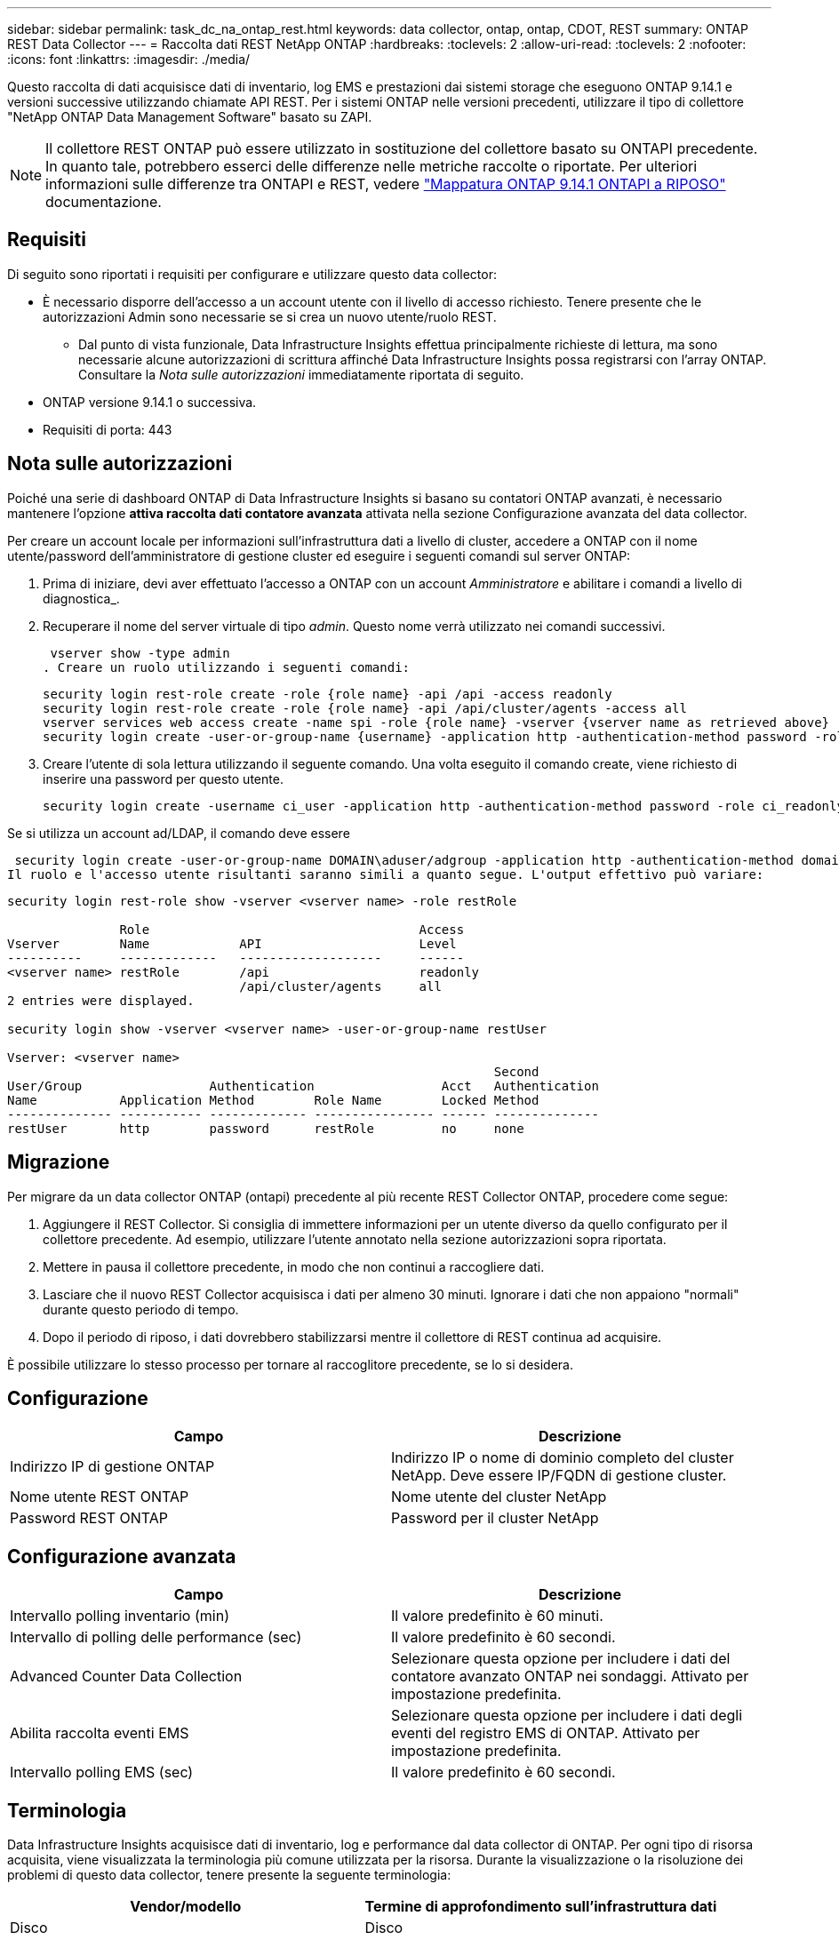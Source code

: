---
sidebar: sidebar 
permalink: task_dc_na_ontap_rest.html 
keywords: data collector, ontap, ontap, CDOT, REST 
summary: ONTAP REST Data Collector 
---
= Raccolta dati REST NetApp ONTAP
:hardbreaks:
:toclevels: 2
:allow-uri-read: 
:toclevels: 2
:nofooter: 
:icons: font
:linkattrs: 
:imagesdir: ./media/


[role="lead"]
Questo raccolta di dati acquisisce dati di inventario, log EMS e prestazioni dai sistemi storage che eseguono ONTAP 9.14.1 e versioni successive utilizzando chiamate API REST. Per i sistemi ONTAP nelle versioni precedenti, utilizzare il tipo di collettore "NetApp ONTAP Data Management Software" basato su ZAPI.


NOTE: Il collettore REST ONTAP può essere utilizzato in sostituzione del collettore basato su ONTAPI precedente. In quanto tale, potrebbero esserci delle differenze nelle metriche raccolte o riportate. Per ulteriori informazioni sulle differenze tra ONTAPI e REST, vedere link:https://docs.netapp.com/us-en/ontap-restmap-9141/index.html["Mappatura ONTAP 9.14.1 ONTAPI a RIPOSO"] documentazione.



== Requisiti

Di seguito sono riportati i requisiti per configurare e utilizzare questo data collector:

* È necessario disporre dell'accesso a un account utente con il livello di accesso richiesto. Tenere presente che le autorizzazioni Admin sono necessarie se si crea un nuovo utente/ruolo REST.
+
** Dal punto di vista funzionale, Data Infrastructure Insights effettua principalmente richieste di lettura, ma sono necessarie alcune autorizzazioni di scrittura affinché Data Infrastructure Insights possa registrarsi con l'array ONTAP. Consultare la _Nota sulle autorizzazioni_ immediatamente riportata di seguito.


* ONTAP versione 9.14.1 o successiva.
* Requisiti di porta: 443




== Nota sulle autorizzazioni

Poiché una serie di dashboard ONTAP di Data Infrastructure Insights si basano su contatori ONTAP avanzati, è necessario mantenere l'opzione *attiva raccolta dati contatore avanzata* attivata nella sezione Configurazione avanzata del data collector.

Per creare un account locale per informazioni sull'infrastruttura dati a livello di cluster, accedere a ONTAP con il nome utente/password dell'amministratore di gestione cluster ed eseguire i seguenti comandi sul server ONTAP:

. Prima di iniziare, devi aver effettuato l'accesso a ONTAP con un account _Amministratore_ e abilitare i comandi a livello di diagnostica_.
. Recuperare il nome del server virtuale di tipo _admin_. Questo nome verrà utilizzato nei comandi successivi.
+
 vserver show -type admin
. Creare un ruolo utilizzando i seguenti comandi:
+
....
security login rest-role create -role {role name} -api /api -access readonly
security login rest-role create -role {role name} -api /api/cluster/agents -access all
vserver services web access create -name spi -role {role name} -vserver {vserver name as retrieved above}
security login create -user-or-group-name {username} -application http -authentication-method password -role {role name}
....
. Creare l'utente di sola lettura utilizzando il seguente comando. Una volta eseguito il comando create, viene richiesto di inserire una password per questo utente.
+
 security login create -username ci_user -application http -authentication-method password -role ci_readonly


Se si utilizza un account ad/LDAP, il comando deve essere

 security login create -user-or-group-name DOMAIN\aduser/adgroup -application http -authentication-method domain -role ci_readonly
Il ruolo e l'accesso utente risultanti saranno simili a quanto segue. L'output effettivo può variare:

[listing]
----
security login rest-role show -vserver <vserver name> -role restRole

               Role                                    Access
Vserver        Name            API                     Level
----------     -------------   -------------------     ------
<vserver name> restRole        /api                    readonly
                               /api/cluster/agents     all
2 entries were displayed.

security login show -vserver <vserver name> -user-or-group-name restUser

Vserver: <vserver name>
                                                                 Second
User/Group                 Authentication                 Acct   Authentication
Name           Application Method        Role Name        Locked Method
-------------- ----------- ------------- ---------------- ------ --------------
restUser       http        password      restRole         no     none
----


== Migrazione

Per migrare da un data collector ONTAP (ontapi) precedente al più recente REST Collector ONTAP, procedere come segue:

. Aggiungere il REST Collector. Si consiglia di immettere informazioni per un utente diverso da quello configurato per il collettore precedente. Ad esempio, utilizzare l'utente annotato nella sezione autorizzazioni sopra riportata.
. Mettere in pausa il collettore precedente, in modo che non continui a raccogliere dati.
. Lasciare che il nuovo REST Collector acquisisca i dati per almeno 30 minuti. Ignorare i dati che non appaiono "normali" durante questo periodo di tempo.
. Dopo il periodo di riposo, i dati dovrebbero stabilizzarsi mentre il collettore di REST continua ad acquisire.


È possibile utilizzare lo stesso processo per tornare al raccoglitore precedente, se lo si desidera.



== Configurazione

[cols="2*"]
|===
| Campo | Descrizione 


| Indirizzo IP di gestione ONTAP | Indirizzo IP o nome di dominio completo del cluster NetApp. Deve essere IP/FQDN di gestione cluster. 


| Nome utente REST ONTAP | Nome utente del cluster NetApp 


| Password REST ONTAP | Password per il cluster NetApp 
|===


== Configurazione avanzata

[cols="2*"]
|===
| Campo | Descrizione 


| Intervallo polling inventario (min) | Il valore predefinito è 60 minuti. 


| Intervallo di polling delle performance (sec) | Il valore predefinito è 60 secondi. 


| Advanced Counter Data Collection | Selezionare questa opzione per includere i dati del contatore avanzato ONTAP nei sondaggi. Attivato per impostazione predefinita. 


| Abilita raccolta eventi EMS | Selezionare questa opzione per includere i dati degli eventi del registro EMS di ONTAP. Attivato per impostazione predefinita. 


| Intervallo polling EMS (sec) | Il valore predefinito è 60 secondi. 
|===


== Terminologia

Data Infrastructure Insights acquisisce dati di inventario, log e performance dal data collector di ONTAP. Per ogni tipo di risorsa acquisita, viene visualizzata la terminologia più comune utilizzata per la risorsa. Durante la visualizzazione o la risoluzione dei problemi di questo data collector, tenere presente la seguente terminologia:

[cols="2*"]
|===
| Vendor/modello | Termine di approfondimento sull'infrastruttura dati 


| Disco | Disco 


| Gruppo RAID | Gruppo di dischi 


| Cluster | Storage 


| Nodo | Nodo di storage 


| Aggregato | Pool di storage 


| LUN | Volume 


| Volume | Volume interno 


| Storage Virtual Machine/Vserver | Macchina virtuale per lo storage 
|===


== Terminologia per la gestione dei dati ONTAP

I seguenti termini si applicano agli oggetti o ai riferimenti presenti nelle landing page delle risorse di storage per la gestione dei dati di ONTAP. Molti di questi termini si applicano anche ad altri data collezionisti.



=== Storage

* Modello – un elenco delimitato da virgole dei nomi dei modelli di nodi univoci e discreti all'interno di questo cluster. Se tutti i nodi nei cluster sono dello stesso tipo di modello, viene visualizzato un solo nome di modello.
* Vendor (vendor): Stesso nome del vendor che si potrebbe vedere se si configurava una nuova origine dati.
* Numero di serie – UUID dell'array
* IP (IP): Generalmente corrisponde agli IP o ai nomi host configurati nell'origine dati.
* Versione del microcodice – firmware.
* Capacità raw – somma di base 2 di tutti i dischi fisici nel sistema, indipendentemente dal ruolo.
* Latenza: Una rappresentazione di ciò che stanno sperimentando i carichi di lavoro dell'host, sia in lettura che in scrittura. Idealmente, Data Infrastructure Insights sta reperendo questo valore direttamente, ma spesso non è così. Al posto dell'array che lo offre, Data Infrastructure Insights sta generalmente eseguendo un calcolo ponderato in IOPS derivato dalle statistiche dei singoli volumi interni.
* Throughput: Aggregato da volumi interni. Gestione – può contenere un collegamento ipertestuale per l'interfaccia di gestione del dispositivo. Creato a livello di codice dall'origine dati Data Infrastructure Insights come parte del reporting di inventario.




=== Pool di storage

* Storage: Su quale array di storage vive questo pool. Obbligatorio.
* Type (tipo) – un valore descrittivo da un elenco di possibilità enumerate. La maggior parte dei casi sarà "aggregato" o "RAID Group".
* Nodo – se l'architettura di questo array di storage è tale che i pool appartengano a un nodo di storage specifico, il suo nome verrà visualizzato qui come un collegamento ipertestuale alla propria landing page.
* Utilizza Flash Pool – valore Sì/No – questo pool basato su SATA/SAS ha SSD utilizzati per l'accelerazione del caching?
* Ridondanza: Livello RAID o schema di protezione. RAID_DP è a doppia parità, RAID_TP è a tripla parità.
* Capacity (capacità): I valori qui riportati sono la capacità logica utilizzata, la capacità utilizzabile e la capacità logica totale, nonché la percentuale utilizzata in tali valori.
* Capacità con overcommit – se utilizzando le tecnologie di efficienza è stata allocata una somma totale di capacità di volume o volume interno superiore alla capacità logica del pool di storage, il valore percentuale qui sarà maggiore dello 0%.
* Snapshot: Capacità di snapshot utilizzate e totali, se l'architettura del pool di storage dedica parte della sua capacità a segmentare aree esclusivamente per le snapshot. È probabile che le configurazioni ONTAP in MetroCluster mostrino questo aspetto, mentre le altre configurazioni ONTAP lo dimostrano meno.
* Utilizzo - valore percentuale che indica la percentuale massima di occupato su disco di qualsiasi disco che contribuisce alla capacità di questo pool di storage. L'utilizzo dei dischi non ha necessariamente una forte correlazione con le performance degli array: L'utilizzo potrebbe essere elevato a causa di ricostruzioni dei dischi, attività di deduplica, ecc. in assenza di carichi di lavoro basati su host. Inoltre, le implementazioni di replica di molti array possono favorire l'utilizzo del disco senza essere visualizzate come volume interno o workload di volume.
* IOPS: La somma degli IOPS di tutti i dischi che contribuiscono alla capacità di questo pool di storage. Throughput (throughput): La somma del throughput di tutti i dischi che contribuiscono alla capacità di questo pool di storage.




=== Nodo di storage

* Storage – a quale array di storage fa parte questo nodo. Obbligatorio.
* Partner HA: Nelle piattaforme in cui un nodo eseguirà il failover su un nodo e solo su un altro, questo verrà generalmente visualizzato qui.
* State (Stato): Integrità del nodo. Disponibile solo quando l'array è abbastanza integro da essere inventorato da un'origine dati.
* Modello – nome del modello del nodo.
* Version (versione) – nome della versione del dispositivo.
* Serial number (numero di serie) – il numero di serie del nodo.
* Memory (memoria): Memoria base 2, se disponibile.
* Utilization (utilizzo) – in ONTAP, si tratta di un indice di stress del controller di un algoritmo proprietario. Con ogni sondaggio sulle performance, viene riportato un numero compreso tra 0 e 100%, che è il più alto tra il conflitto del disco WAFL o l'utilizzo medio della CPU. Se si osservano valori sostenuti > 50%, ciò è indicativo di un sottodimensionamento: Un controller/nodo potrebbe non essere abbastanza grande o i dischi rotanti non sono sufficienti per assorbire il carico di lavoro di scrittura.
* IOPS – derivato direttamente da chiamate REST ONTAP sull'oggetto del nodo.
* Latenza – derivata direttamente da chiamate REST ONTAP sull'oggetto del nodo.
* Throughput – derivato direttamente da chiamate REST ONTAP sull'oggetto del nodo.
* Processori: Numero di CPU.




== Metriche di potenza ONTAP

Diversi modelli di ONTAP forniscono metriche di potenza per approfondimenti sull'infrastruttura dati che possono essere utilizzati per il monitoraggio o gli avvisi. Gli elenchi dei modelli supportati e non supportati riportati di seguito non sono completi, ma devono fornire alcune indicazioni; in generale, se un modello appartiene alla stessa famiglia di un modello presente nell'elenco, il supporto deve essere lo stesso.

Modelli supportati:

R200
R220
R250
R300
R320
R400
R700
A700s
R800
R900
C190
FAS2240-4
FAS2552
FAS2650
FAS2720
FAS2750
FAS8200
FAS8300
FAS8700
FAS9000

Modelli non supportati:

FAS2620
FAS3250
FAS3270
FAS500f
FAS6280
FAS/AFF 8020
FAS/AFF 8040
FAS/AFF 8060
FAS/AFF 8080



== Risoluzione dei problemi

Alcune operazioni da eseguire in caso di problemi con questo data collector:

[cols="2*"]
|===
| Problema: | Prova: 


| Quando si tenta di creare un agente di raccolta dati REST ONTAP, viene visualizzato un errore simile al seguente:
Configurazione: 10.193.70.14: ONTAP REST API at 10.193.70.14 non è disponibile: 10.193.70.14 non è riuscito a OTTENERE /api/cluster: 400 richiesta errata | Ciò è probabilmente dovuto a un array ONTAP obsoleto, ad esempio ONTAP 9,6, che non dispone di funzionalità di API REST. ONTAP 9.14.1 è la versione minima di ONTAP supportata dal REST Collector di ONTAP. Le risposte "400 Bad Request" dovrebbero essere previste nelle release ONTAP pre-REST.

Per le versioni di ONTAP che supportano REST ma non sono 9.14.1 o successive, è possibile che venga visualizzato il seguente messaggio simile:
Configurazione: 10.193.98.84: L'API REST ONTAP a 10.193.98.84 non è disponibile: 10.193.98.84: L'API REST ONTAP a 10.193.98.84 è disponibile: cheryl5-cluster-2 9.10.1 a3cb3247-3d3c-11ee-8ff3-00505556b364a7 ma non è della versione minima 9.14.1. 


| Vedo metriche vuote o "0" in cui il raccoglitore ONTAP ontapi mostra i dati. | ONTAP REST non riporta le metriche utilizzate internamente solo nel sistema ONTAP. Ad esempio, gli aggregati di sistema non verranno raccolti dal REST di ONTAP, ma verranno raccolte solo le SVM di tipo "dati".

Altri esempi di metriche REST ONTAP che possono riportare dati zero o vuoti:

InternalVolumes: REST non riporta più vol0.
Aggregati: REST non più riporta aggr0.
Storage: La maggior parte delle metriche corrisponde a un incremento delle metriche del volume interno e ne risentirà.
Storage Virtual Machine: REST non riporta più SVM di tipo diverso da 'data' (ad esempio 'cluster', 'gmt', 'node').

È inoltre possibile notare una modifica nell'aspetto dei grafici che contengono dati, a causa della modifica del periodo di polling delle prestazioni predefinito da 15 minuti a 5 minuti.  Polling più frequente significa più punti di dati da tracciare. 
|===
Per ulteriori informazioni, consultare link:concept_requesting_support.html["Supporto"] o in link:reference_data_collector_support_matrix.html["Matrice di supporto Data Collector"].
